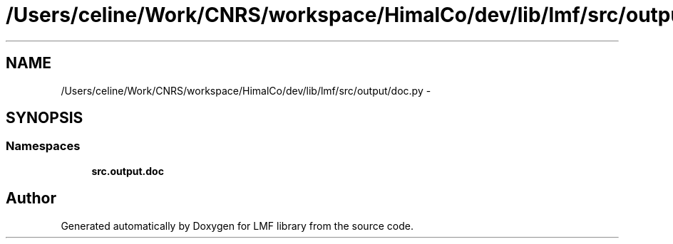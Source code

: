 .TH "/Users/celine/Work/CNRS/workspace/HimalCo/dev/lib/lmf/src/output/doc.py" 3 "Thu Sep 18 2014" "LMF library" \" -*- nroff -*-
.ad l
.nh
.SH NAME
/Users/celine/Work/CNRS/workspace/HimalCo/dev/lib/lmf/src/output/doc.py \- 
.SH SYNOPSIS
.br
.PP
.SS "Namespaces"

.in +1c
.ti -1c
.RI " \fBsrc\&.output\&.doc\fP"
.br
.in -1c
.SH "Author"
.PP 
Generated automatically by Doxygen for LMF library from the source code\&.
